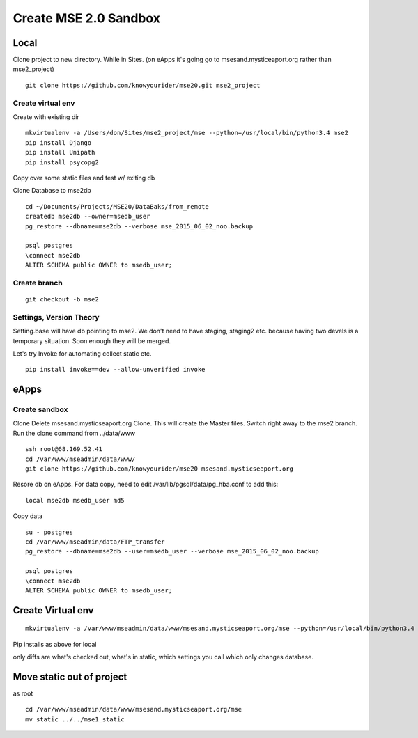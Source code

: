 Create MSE 2.0 Sandbox
========================

Local
----------

Clone project to new directory.
While in Sites. (on eApps it's going go to msesand.mysticeaport.org rather than mse2_project)
::

	git clone https://github.com/knowyourider/mse20.git mse2_project


Create virtual env
~~~~~~~~~~~

Create with existing dir
::

	mkvirtualenv -a /Users/don/Sites/mse2_project/mse --python=/usr/local/bin/python3.4 mse2
	pip install Django
	pip install Unipath
	pip install psycopg2

Copy over some static files and test w/ exiting db

Clone Database to mse2db
::

	cd ~/Documents/Projects/MSE20/DataBaks/from_remote
	createdb mse2db --owner=msedb_user
	pg_restore --dbname=mse2db --verbose mse_2015_06_02_noo.backup

	psql postgres
	\connect mse2db
	ALTER SCHEMA public OWNER to msedb_user;


Create branch
~~~~~~~~~~~~~~
::

	git checkout -b mse2

Settings, Version Theory
~~~~~~~~~~~~~~~~~

Setting.base will have db pointing to mse2.
We don't need to have staging, staging2 etc. because having two devels is a temporary situation.
Soon enough they will be merged.

Let's try Invoke for automating collect static etc.
::

	pip install invoke==dev --allow-unverified invoke

eApps
----------


Create sandbox
~~~~~~~~~~~~~

Clone
Delete msesand.mysticseaport.org
Clone. This will create the Master files. Switch right away to the mse2 branch.
Run the clone command from ../data/www
::

    ssh root@68.169.52.41
    cd /var/www/mseadmin/data/www/
    git clone https://github.com/knowyourider/mse20 msesand.mysticseaport.org

Resore db on eApps. For data copy, need to edit /var/lib/pgsql/data/pg_hba.conf to add this:
::

    local mse2db msedb_user md5

Copy data
::

	su - postgres
	cd /var/www/mseadmin/data/FTP_transfer
	pg_restore --dbname=mse2db --user=msedb_user --verbose mse_2015_06_02_noo.backup

	psql postgres
	\connect mse2db
	ALTER SCHEMA public OWNER to msedb_user;

Create Virtual env
------------------
::

	mkvirtualenv -a /var/www/mseadmin/data/www/msesand.mysticseaport.org/mse --python=/usr/local/bin/python3.4 mse2

Pip installs as above for local

only diffs are what's checked out, what's in static, which settings you call which only changes database.

Move static out of project
---------------------------

as root
::

	cd /var/www/mseadmin/data/www/msesand.mysticseaport.org/mse
	mv static ../../mse1_static
